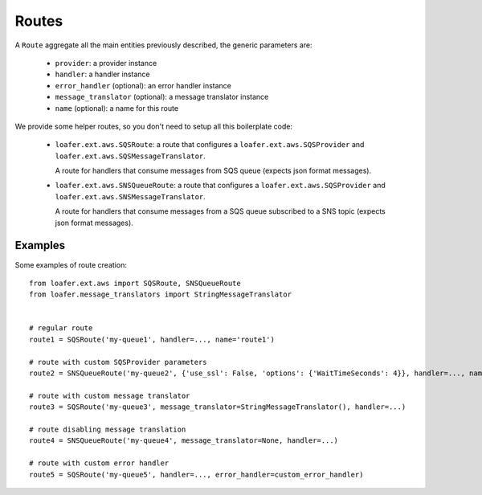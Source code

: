 Routes
------

A ``Route`` aggregate all the main entities previously described, the generic parameters are:

    * ``provider``: a provider instance
    * ``handler``: a handler instance
    * ``error_handler`` (optional): an error handler instance
    * ``message_translator`` (optional): a message translator instance
    * ``name`` (optional): a name for this route


We provide some helper routes, so you don't need to setup all this boilerplate code:

    * ``loafer.ext.aws.SQSRoute``: a route that configures a
      ``loafer.ext.aws.SQSProvider`` and
      ``loafer.ext.aws.SQSMessageTranslator``.

      A route for handlers that consume messages from SQS queue (expects json format messages).

    * ``loafer.ext.aws.SNSQueueRoute``: a route that configures a
      ``loafer.ext.aws.SQSProvider`` and
      ``loafer.ext.aws.SNSMessageTranslator``.

      A route for handlers that consume messages from a SQS queue subscribed to
      a SNS topic (expects json format messages).


Examples
~~~~~~~~

Some examples of route creation::

    from loafer.ext.aws import SQSRoute, SNSQueueRoute
    from loafer.message_translators import StringMessageTranslator


    # regular route
    route1 = SQSRoute('my-queue1', handler=..., name='route1')

    # route with custom SQSProvider parameters
    route2 = SNSQueueRoute('my-queue2', {'use_ssl': False, 'options': {'WaitTimeSeconds': 4}}, handler=..., name='route2')

    # route with custom message translator
    route3 = SQSRoute('my-queue3', message_translator=StringMessageTranslator(), handler=...)

    # route disabling message translation
    route4 = SNSQueueRoute('my-queue4', message_translator=None, handler=...)

    # route with custom error handler
    route5 = SQSRoute('my-queue5', handler=..., error_handler=custom_error_handler)
